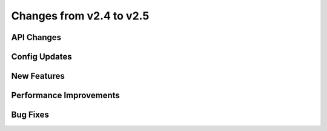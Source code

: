 Changes from v2.4 to v2.5
=========================


API Changes
-----------



Config Updates
--------------



New Features
------------



Performance Improvements
------------------------



Bug Fixes
---------

